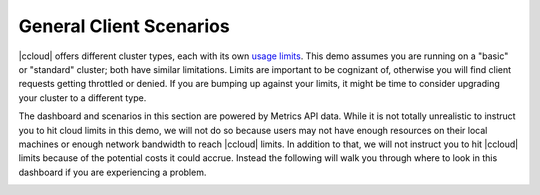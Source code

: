 .. _ccloud-observability-general-overview:

General Client Scenarios
~~~~~~~~~~~~~~~~~~~~~~~~~
|ccloud| offers different cluster types, each with its own `usage limits <https://docs.confluent.io/cloud/current/clusters/cluster-types.html#basic-clusters>`__. This demo assumes
you are running on a "basic" or "standard" cluster; both have similar limitations. Limits are
important to be cognizant of, otherwise you will find client requests getting throttled or denied.
If you are bumping up against your limits, it might be time to consider upgrading your cluster to a different type.

The dashboard and scenarios in this section are powered by Metrics API data.
While it is not totally unrealistic to instruct you to hit cloud limits in this demo, we will not do so because
users may not have enough resources on their local machines or enough network bandwidth to reach |ccloud| limits.
In addition to that, we will not instruct you to hit |ccloud| limits because of the potential costs it could accrue.
Instead the following will walk you through where to look in this dashboard if you are experiencing a problem.

|Confluent Cloud Dashboard|


.. |Confluent Cloud Dashboard|
   image:: ../images/confluent-cloud-dashboard.png
   :alt: Confluent Cloud Dashboard

